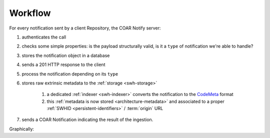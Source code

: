 Workflow
========

For every notification sent by a client Repository, the COAR Notify server:

1. authenticates the call
2. checks some simple properties: is the payload structurally valid, is it a ``type`` of
   notification we're able to handle?
3. stores the notification object in a database
4. sends a 201 HTTP response to the client
5. process the notification depending on its ``type``
6. stores raw extrinsic metadata to the :ref:`storage <swh-storage>`

    1. a dedicated :ref:`indexer <swh-indexer>` converts the notification to the
       `CodeMeta`_ format
    2. this :ref:`metadata is now stored <architecture-metadata>` and associated to a
       proper :ref:`SWHID <persistent-identifiers>` / :term:`origin` URL

7. sends a COAR Notification indicating the result of the ingestion.

Graphically:

.. mermaid ::

    sequenceDiagram
        participant Repository
        participant inbox as SWH COAR Notify Server
        participant handler as Notification handler
        participant rawstorage as Raw Metadata Storage
        participant storage as Metadata Storage
        Repository->>inbox: Send Announce RelationshipAction Notification
        inbox->>inbox: Authenticate sender with token
        opt Invalid auth
            inbox->>Repository: HTTP 401 response
        end
        inbox->>inbox: Validate Notification
        opt Invalid payload
            inbox->>Repository: HTTP 400 response
        end
        inbox->>Database: Store notification
        inbox->>handler: process the notification
        opt Unprocessable
            inbox->>Repository: Unprocessable COAR Notification
        end
        opt Reject
            inbox->>Repository: Reject COAR Notification
        end
        inbox->>Repository: HTTP 201 response
        handler->>rawstorage: Store metadata
        indexer-->rawstorage: fetch and process raw metadata
        indexer->>storage: store CodeMeta metadata
        handler->>inbox: send the processing result
        inbox->>Database: Prepare & store Accept Notification
        inbox->>Repository: Accept COAR Notification


.. _CodeMeta: https://codemeta.github.io/